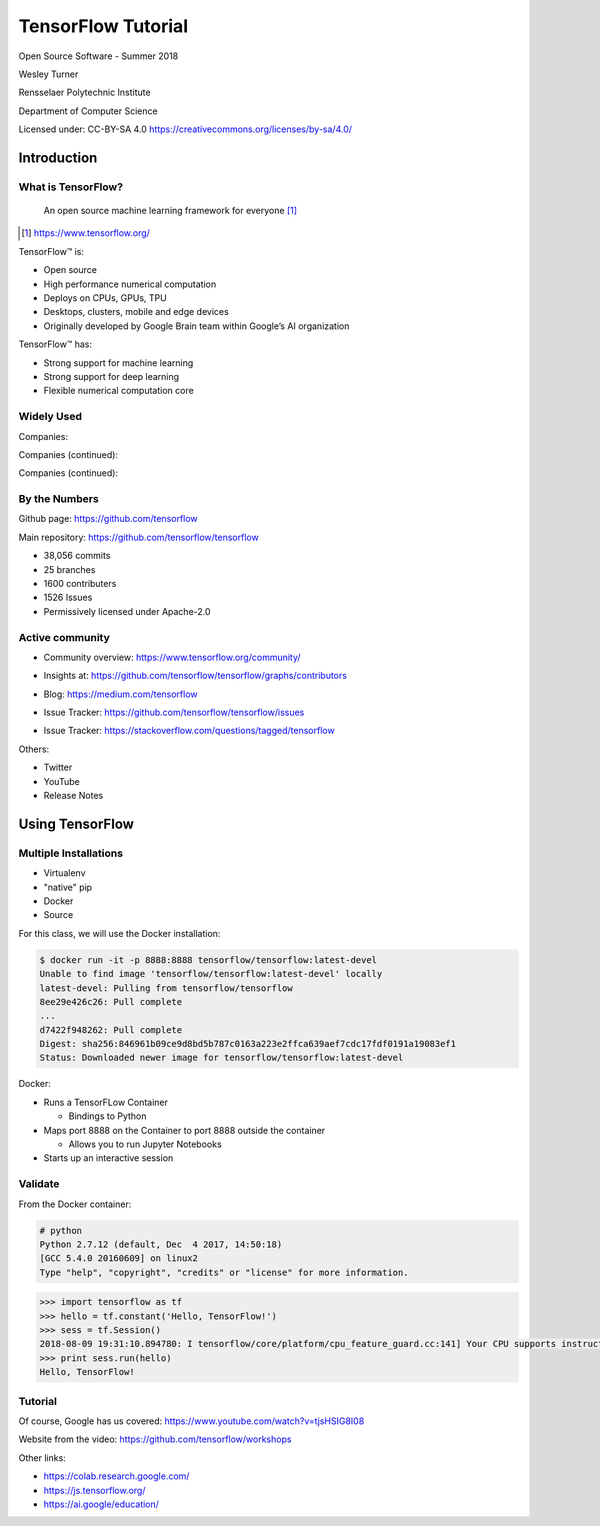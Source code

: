 TensorFlow Tutorial
###################

Open Source Software - Summer 2018

Wesley Turner

Rensselaer Polytechnic Institute

Department of Computer Science

.. nextslide::

Licensed under: CC-BY-SA 4.0 https://creativecommons.org/licenses/by-sa/4.0/

Introduction
============

What is TensorFlow?
-------------------

.. pull-quote:: An open source machine learning framework for everyone [1]_

.. [1] https://www.tensorflow.org/

.. nextslide::

TensorFlow™ is:

* Open source 
  
* High performance numerical computation
  
* Deploys on  CPUs, GPUs, TPU
  
* Desktops, clusters, mobile and edge devices
 
* Originally developed by Google Brain team within Google’s AI organization
  
.. nextslide::

TensorFlow™ has:

* Strong support for machine learning 
  
* Strong support for deep learning
 
* Flexible numerical computation core

Widely Used
-----------

Companies:

.. image:: static/Companies1.png

.. nextslide::

Companies (continued):

.. image:: static/Companies2.png

.. nextslide::

Companies (continued):

.. image:: static/Companies3.png

By the Numbers
--------------

Github page: https://github.com/tensorflow

.. image:: static/github1.png

.. nextslide::

Main repository: https://github.com/tensorflow/tensorflow

* 38,056 commits

* 25 branches

* 1600 contributers

* 1526 Issues

* Permissively licensed under Apache-2.0

.. image:: static/License.png

.. nextslide::

Active community
----------------

* Community overview: https://www.tensorflow.org/community/

.. image:: static/Community.png

.. nextslide::

* Insights at: https://github.com/tensorflow/tensorflow/graphs/contributors

.. image:: static/github2.png

.. nextslide::

* Blog: https://medium.com/tensorflow

.. image:: static/Blog.png

.. nextslide::

* Issue Tracker: https://github.com/tensorflow/tensorflow/issues

.. image:: static/Issues.png

.. nextslide::

* Issue Tracker: https://stackoverflow.com/questions/tagged/tensorflow

.. image:: static/StackOverflow.png

.. nextslide::

Others:

* Twitter

* YouTube

* Release Notes

Using TensorFlow
================

Multiple Installations
----------------------

* Virtualenv
 
* "native" pip

* Docker

* Source

For this class, we will use the Docker installation:

.. code-block:: console

  $ docker run -it -p 8888:8888 tensorflow/tensorflow:latest-devel
  Unable to find image 'tensorflow/tensorflow:latest-devel' locally
  latest-devel: Pulling from tensorflow/tensorflow
  8ee29e426c26: Pull complete 
  ...
  d7422f948262: Pull complete 
  Digest: sha256:846961b09ce9d8bd5b787c0163a223e2ffca639aef7cdc17fdf0191a19083ef1
  Status: Downloaded newer image for tensorflow/tensorflow:latest-devel
  
.. nextslide::

Docker:

* Runs a TensorFLow Container

  * Bindings to Python

* Maps port 8888 on the Container to port 8888 outside the container

  * Allows you to run Jupyter Notebooks

* Starts up an interactive session

Validate
--------

From the Docker container:

.. code-block:: console

  # python
  Python 2.7.12 (default, Dec  4 2017, 14:50:18) 
  [GCC 5.4.0 20160609] on linux2
  Type "help", "copyright", "credits" or "license" for more information.

.. code-block:: python

  >>> import tensorflow as tf
  >>> hello = tf.constant('Hello, TensorFlow!')
  >>> sess = tf.Session()
  2018-08-09 19:31:10.894780: I tensorflow/core/platform/cpu_feature_guard.cc:141] Your CPU supports instructions that this TensorFlow binary was not compiled to use: AVX2 FMA
  >>> print sess.run(hello) 
  Hello, TensorFlow!

Tutorial
--------

Of course, Google has us covered:
https://www.youtube.com/watch?v=tjsHSIG8I08

.. image:: static/Video.png

.. nextslide::

Website from the video:
https://github.com/tensorflow/workshops

.. image:: static/Workshop.png

.. nextslide::

Other links:

* https://colab.research.google.com/

* https://js.tensorflow.org/

* https://ai.google/education/

